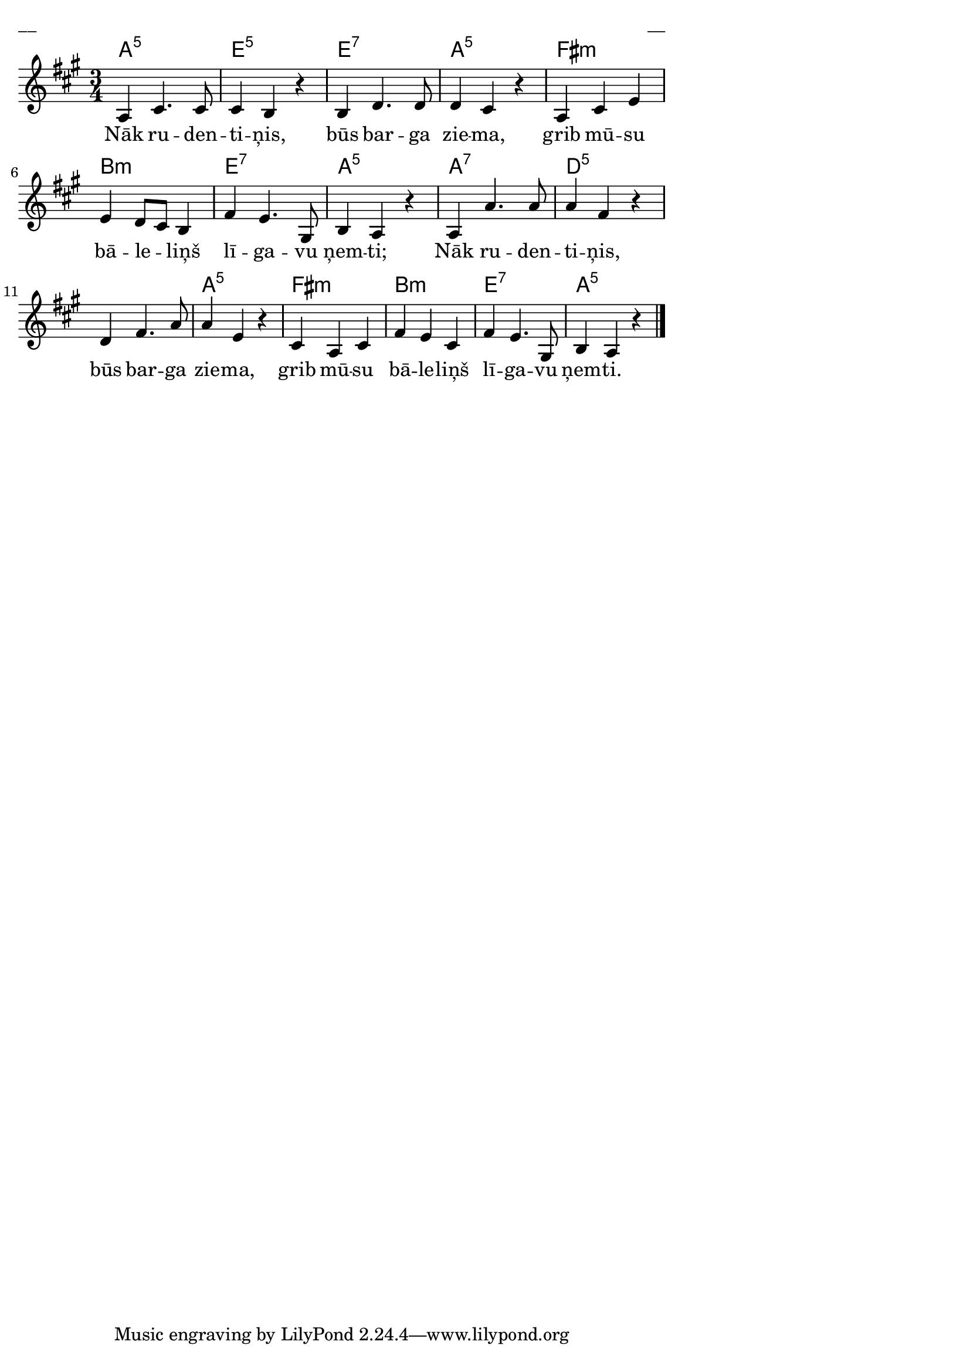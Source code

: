 \version "2.13.18"
#(ly:set-option 'crop #t)
 
%\header {
% title = "Nāk rudentiņis"
%}
% Austras dziesmu burtnīca, 24.lpp.
\paper {
line-width = 14\cm
left-margin = 0.4\cm
between-system-padding = 0.3\cm
between-system-space = 0.3\cm
}
\layout {
indent = #0
ragged-last = ##f
}

voiceA = \relative c' {
\clef "treble"
\key a \major
\time 3/4
a4 cis4. cis8 | cis4 b r | b4 d4. d8 | d4 cis r | 
a4 cis e | e4 d8[ cis] b4 | fis'4 e4. gis,8 | b4 a r | 
a4 a'4. a8 | a4 fis r | d4 fis4. a8 | a4 e r | 
cis4 a cis | fis4 e cis | fis4 e4. gis,8 | b4 a r 
\bar "|." 
}


lyricA = \lyricmode {
Nāk ru -- den -- ti -- ņis, būs bar -- ga zie -- ma,
grib mū -- su bā -- le -- liņš lī -- ga -- vu ņem -- ti; 
Nāk ru -- den -- ti -- ņis, būs bar -- ga zie -- ma, 
grib mū -- su bā -- le -- liņš lī -- ga -- vu ņem -- ti. 
}


chordsA = \chordmode {
\time 3/4 
a2.:5 | e2.:5 | e2.:7 | a2.:5 | fis2.:m | b2.:m | e2.:7 | a2.:5 |
a2.:7 | d2.:5 | s2. | a2.:5 | fis2.:m | b2.:m | e2.:7 | a2.:5
}

fullScore = <<
\new ChordNames { \chordsA }
\new Staff {
<<
\new Voice = "voiceA" { \oneVoice \autoBeamOff \voiceA }
\new Lyrics \lyricsto "voiceA" \lyricA
>>
}
>>

\score {
\fullScore
\header { piece = "__" opus = "__" }
}
\markup { \with-color #(x11-color 'white) \sans \smaller "__" }
\score {
\unfoldRepeats
\fullScore
\midi {
\context { \Staff \remove "Staff_performer" }
\context { \Voice \consists "Staff_performer" }
}
}


